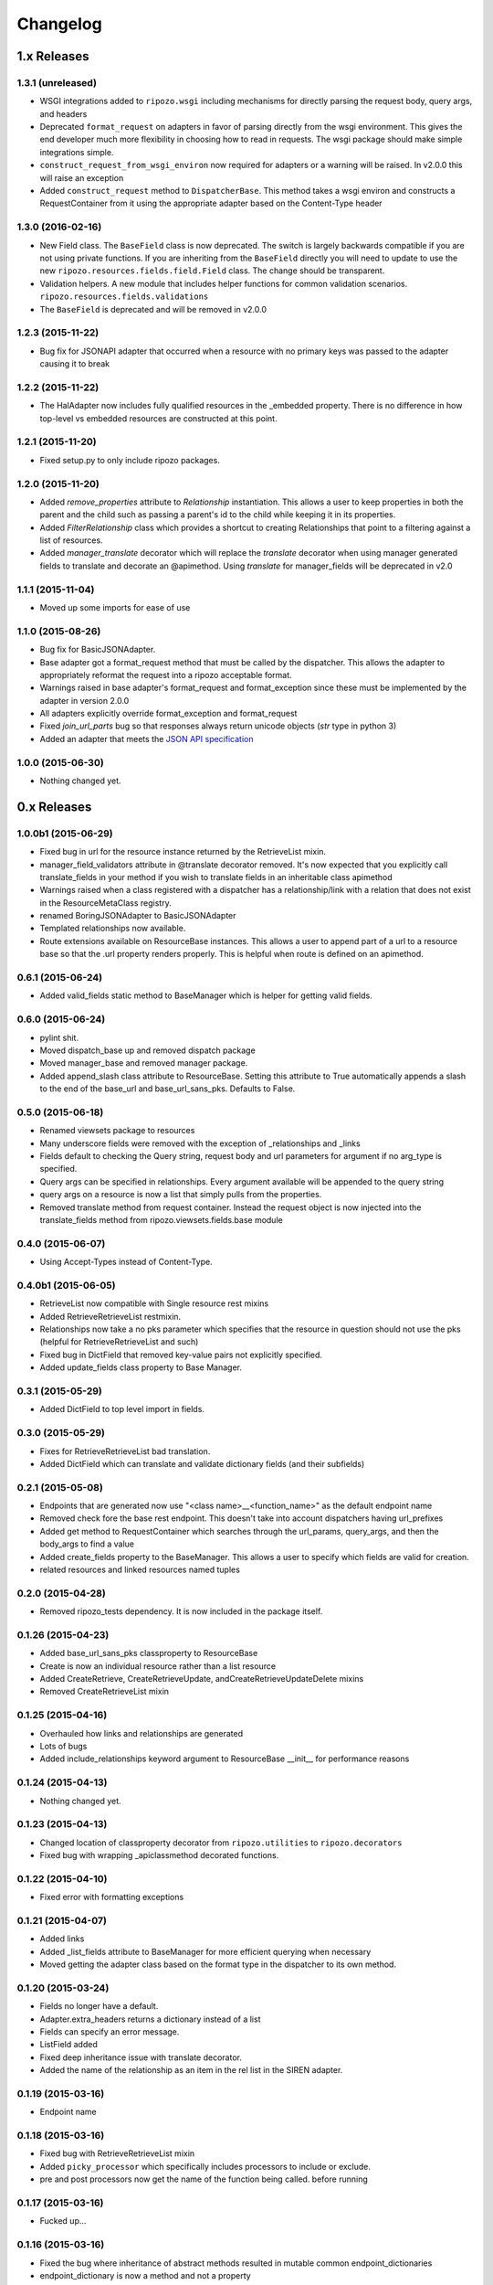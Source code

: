 Changelog
`````````

1.x Releases
~~~~~~~~~~~~

1.3.1 (unreleased)
==================

- WSGI integrations added to ``ripozo.wsgi`` including mechanisms for directly parsing the request body, query args, and headers
- Deprecated ``format_request`` on adapters in favor of parsing directly from the wsgi environment.  This gives the end developer much more flexibility in choosing how to read in requests.  The wsgi package should make simple integrations simple.
- ``construct_request_from_wsgi_environ`` now required for adapters or a warning will be raised.  In v2.0.0 this will raise an exception
- Added ``construct_request`` method to ``DispatcherBase``.  This method takes a wsgi environ and constructs a RequestContainer from it using the appropriate adapter based on the Content-Type header


1.3.0 (2016-02-16)
==================

- New Field class.  The ``BaseField`` class is now deprecated.  The switch is largely backwards compatible if you are not using private functions.  If you are inheriting from the ``BaseField`` directly you will need to update to use the new ``ripozo.resources.fields.field.Field`` class.  The change should be transparent.
- Validation helpers.  A new module that includes helper functions for common validation scenarios.  ``ripozo.resources.fields.validations``
- The ``BaseField`` is deprecated and will be removed in v2.0.0


1.2.3 (2015-11-22)
==================

- Bug fix for JSONAPI adapter that occurred when a resource with no primary keys was passed to the adapter causing it to break


1.2.2 (2015-11-22)
==================

- The HalAdapter now includes fully qualified resources in the _embedded property.  There is no difference in how top-level vs embedded resources are constructed at this point.


1.2.1 (2015-11-20)
==================

- Fixed setup.py to only include ripozo packages.


1.2.0 (2015-11-20)
==================

- Added `remove_properties` attribute to `Relationship` instantiation.  This allows a user to keep properties in both the parent and the child such as passing a parent's id to the child while keeping it in its properties.
- Added `FilterRelationship` class which provides a shortcut to creating Relationships that point to a filtering against a list of resources.
- Added `manager_translate` decorator which will replace the `translate` decorator when using manager generated fields to translate and decorate an @apimethod.  Using `translate` for manager_fields will be deprecated in v2.0


1.1.1 (2015-11-04)
==================

- Moved up some imports for ease of use


1.1.0 (2015-08-26)
==================

- Bug fix for BasicJSONAdapter.
- Base adapter got a format_request method that must be called by the dispatcher.  This allows the adapter to appropriately reformat the request into a ripozo acceptable format.
- Warnings raised in base adapter's format_request and format_exception since these must be implemented by the adapter in version 2.0.0
- All adapters explicitly override format_exception and format_request
- Fixed `join_url_parts` bug so that responses always return unicode objects (`str` type in python 3)
- Added an adapter that meets the `JSON API specification <http://jsonapi.org/format/>`_


1.0.0 (2015-06-30)
==================

- Nothing changed yet.

0.x Releases
~~~~~~~~~~~~

1.0.0b1 (2015-06-29)
====================

- Fixed bug in url for the resource instance returned by the RetrieveList mixin.
- manager_field_validators attribute in @translate decorator removed.  It's now expected that you explicitly call translate_fields in your method if you wish to translate fields in an inheritable class apimethod
- Warnings raised when a class registered with a dispatcher has a relationship/link with a relation that does not exist in the ResourceMetaClass registry.
- renamed BoringJSONAdapter to BasicJSONAdapter
- Templated relationships now available.
- Route extensions available on ResourceBase instances.  This allows a user to append part of a url to a resource base so that the .url property renders properly.  This is helpful when route is defined on an apimethod.


0.6.1 (2015-06-24)
==================

- Added valid_fields static method to BaseManager which is helper for getting valid fields.


0.6.0 (2015-06-24)
==================

- pylint shit.
- Moved dispatch_base up and removed dispatch package
- Moved manager_base and removed manager package.
- Added append_slash class attribute to ResourceBase. Setting this attribute to True automatically appends a slash to the end of the base_url and base_url_sans_pks.  Defaults to False.


0.5.0 (2015-06-18)
==================

- Renamed viewsets package to resources
- Many underscore fields were removed with the exception of _relationships and _links
- Fields default to checking the Query string, request body and url parameters for argument if no arg_type is specified.
- Query args can be specified in relationships.  Every argument available will be appended to the query string
- query args on a resource is now a list that simply pulls from the properties.
- Removed translate method from request container.  Instead the request object is now injected into the translate_fields method from ripozo.viewsets.fields.base module


0.4.0 (2015-06-07)
==================

- Using Accept-Types instead of Content-Type.


0.4.0b1 (2015-06-05)
====================

- RetrieveList now compatible with Single resource rest mixins
- Added RetrieveRetrieveList restmixin.
- Relationships now take a no pks parameter which specifies that the resource in question should not use the pks (helpful for RetrieveRetrieveList and such)
- Fixed bug in DictField that removed key-value pairs not explicitly specified.
- Added update_fields class property to Base Manager.


0.3.1 (2015-05-29)
==================

- Added DictField to top level import in fields.


0.3.0 (2015-05-29)
==================

- Fixes for RetrieveRetrieveList bad translation.
- Added DictField which can translate and validate dictionary fields (and their subfields)


0.2.1 (2015-05-08)
==================

- Endpoints that are generated now use "<class name>__<function_name>" as the default endpoint name
- Removed check fore the base rest endpoint.  This doesn't take into account dispatchers having url_prefixes
- Added get method to RequestContainer which searches through the url_params, query_args, and then the body_args to find a value
- Added create_fields property to the BaseManager.  This allows a user to specify which fields are valid for creation.
- related resources and linked resources named tuples

0.2.0 (2015-04-28)
==================

- Removed ripozo_tests dependency.  It is now included in the package itself.


0.1.26 (2015-04-23)
===================

- Added base_url_sans_pks classproperty to ResourceBase
- Create is now an individual resource rather than a list resource
- Added CreateRetrieve, CreateRetrieveUpdate, andCreateRetrieveUpdateDelete mixins
- Removed CreateRetrieveList mixin


0.1.25 (2015-04-16)
===================

- Overhauled how links and relationships are generated
- Lots of bugs
- Added include_relationships keyword argument to ResourceBase __init__ for performance reasons


0.1.24 (2015-04-13)
===================

- Nothing changed yet.


0.1.23 (2015-04-13)
===================

- Changed location of classproperty decorator from ``ripozo.utilities`` to ``ripozo.decorators``
- Fixed bug with wrapping _apiclassmethod decorated functions.


0.1.22 (2015-04-10)
===================

- Fixed error with formatting exceptions


0.1.21 (2015-04-07)
===================

- Added links
- Added _list_fields attribute to BaseManager for more efficient querying when necessary
- Moved getting the adapter class based on the format type in the dispatcher to its own method.


0.1.20 (2015-03-24)
===================

- Fields no longer have a default.
- Adapter.extra_headers returns a dictionary instead of a list
- Fields can specify an error message.
- ListField added
- Fixed deep inheritance issue with translate decorator.
- Added the name of the relationship as an item in the rel list in the SIREN adapter.


0.1.19 (2015-03-16)
===================

- Endpoint name


0.1.18 (2015-03-16)
===================

- Fixed bug with RetrieveRetrieveList mixin
- Added ``picky_processor`` which specifically includes processors to include or exclude.
- pre and post processors now get the name of the function being called. before running


0.1.17 (2015-03-16)
===================

- Fucked up...


0.1.16 (2015-03-16)
===================

- Fixed the bug where inheritance of abstract methods resulted in mutable common endpoint_dictionaries
- endpoint_dictionary is now a method and not a property


0.1.15 (2015-03-16)
===================

- Fixed bug that resulted in multiple forward slashes in a row on a url


0.1.14 (2015-03-16)
===================

- Added method to RequestContainer object
- Imported Relationship and ListRelationship into relationships.__init__.py module for more intuitive access
- Imported HtmlAdapter to adapters.__init__.py for more intuitive imports.
- Including html adapter templates in package


0.1.13 (2015-03-14)
===================

- Added generic CRUD+L mixins.  These are included merely for convience
- Required fields validation can be skipped.  In other words, you can now specify that a field does not need to be present when validating


0.1.12 (2015-03-14)
===================

- Code cleanup


0.1.11 (2015-03-08)
===================

* Some updates to the release process.


0.1.10 (2015-03-08)
===================

* Started using zest.releaser for managing releases.
* Added ``register_resources`` method to the DispatcherBase class
